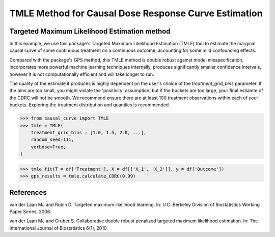 .. _TMLE_example:

=====================================================
TMLE Method for Causal Dose Response Curve Estimation
=====================================================

Targeted Maximum Likelihood Estimation method
---------------------------------------------


In this example, we use this package's Targeted Maximum Likelihood Estimation (TMLE)
tool to estimate the marginal causal curve of some continuous treatment on a continuous outcome,
accounting for some mild confounding effects.

Compared with the package's GPS method, this TMLE method is double robust against model
misspecification, incorporates more powerful machine learning techniques internally,
produces significantly smaller confidence intervals, however it is not computationally efficient
and will take longer to run.

The quality of the estimate it produces is highly dependent on the user's choice
of the `treatment_grid_bins` parameter. If the bins are too small, you might violate the
'positivity' assumption, but if the buckets are too large, your final estiamte of the CDRC will
not be smooth. We recommend ensure there are at least 100 treatment observations within
each of your buckets. Exploring the treatment distribution and quantiles is recommended.


>>> from causal_curve import TMLE
>>> tmle = TMLE(
    treatment_grid_bins = [1.0, 1.5, 2.0, ...],
    random_seed=111,
    verbose=True,
)

>>> tmle.fit(T = df['Treatment'], X = df[['X_1', 'X_2']], y = df['Outcome'])
>>> gps_results = tmle.calculate_CDRC(0.99)


References
----------

van der Laan MJ and Rubin D. Targeted maximum likelihood learning. In: ​U.C. Berkeley Division of
Biostatistics Working Paper Series, 2006. 

van der Laan MJ and Gruber S. Collaborative double robust penalized targeted
maximum likelihood estimation. In: The International Journal of Biostatistics 6(1), 2010.
